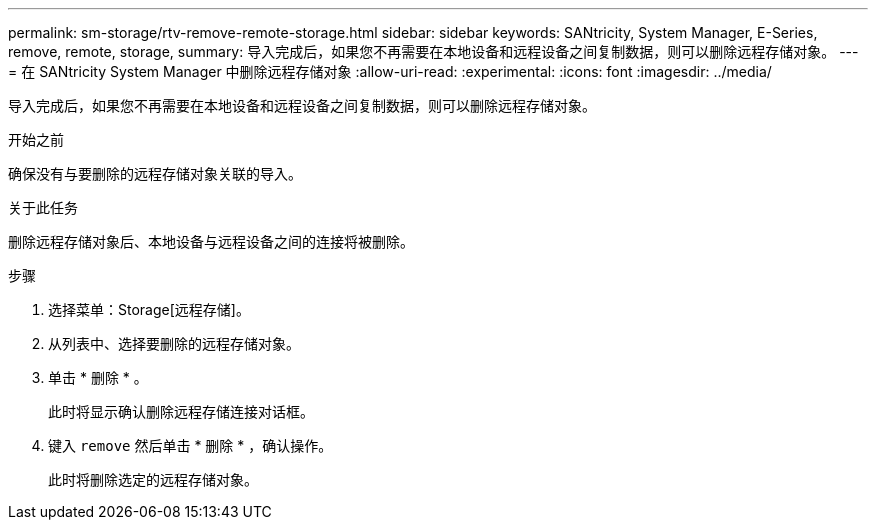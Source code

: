 ---
permalink: sm-storage/rtv-remove-remote-storage.html 
sidebar: sidebar 
keywords: SANtricity, System Manager, E-Series, remove, remote, storage, 
summary: 导入完成后，如果您不再需要在本地设备和远程设备之间复制数据，则可以删除远程存储对象。 
---
= 在 SANtricity System Manager 中删除远程存储对象
:allow-uri-read: 
:experimental: 
:icons: font
:imagesdir: ../media/


[role="lead"]
导入完成后，如果您不再需要在本地设备和远程设备之间复制数据，则可以删除远程存储对象。

.开始之前
确保没有与要删除的远程存储对象关联的导入。

.关于此任务
删除远程存储对象后、本地设备与远程设备之间的连接将被删除。

.步骤
. 选择菜单：Storage[远程存储]。
. 从列表中、选择要删除的远程存储对象。
. 单击 * 删除 * 。
+
此时将显示确认删除远程存储连接对话框。

. 键入 `remove` 然后单击 * 删除 * ，确认操作。
+
此时将删除选定的远程存储对象。



